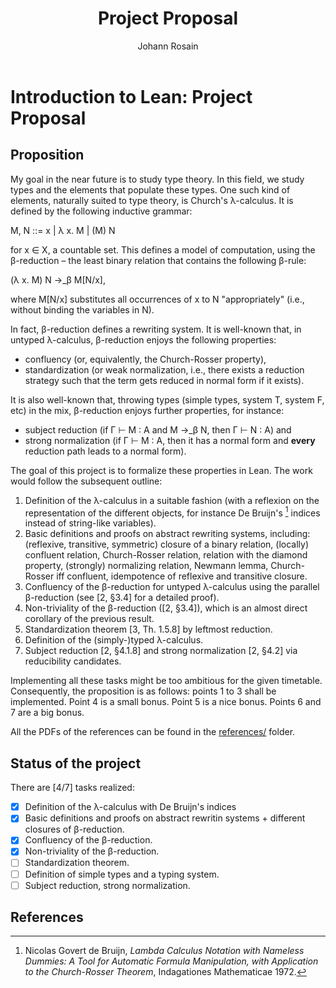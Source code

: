 #+TITLE: Project Proposal
#+AUTHOR: Johann Rosain

* Introduction to Lean: Project Proposal

** Proposition

My goal in the near future is to study type theory. In this field, we study types and the elements that populate these types. One such kind of elements, naturally suited to type theory, is Church's λ-calculus. It is defined by the following inductive grammar:
#+begin_center
M, N ::= x | λ x. M | (M) N
#+end_center
for x ∈ X, a countable set. This defines a model of computation, using the β-reduction -- the least binary relation that contains the following β-rule:
#+begin_center
(\lambda x. M) N \rightarrow_\beta M[N/x],
#+end_center
where M[N/x] substitutes all occurrences of x to N "appropriately" (i.e., without binding the variables in N).

In fact, β-reduction defines a rewriting system. It is well-known that, in untyped λ-calculus, β-reduction enjoys the following properties:
   - confluency (or, equivalently, the Church-Rosser property),
   - standardization (or weak normalization, i.e., there exists a reduction strategy such that the term gets reduced in normal form if it exists).
It is also well-known that, throwing types (simple types, system T, system F, etc) in the mix, β-reduction enjoys further properties, for instance:
   - subject reduction (if Γ ⊢ M : A and M \rightarrow_\beta N, then Γ ⊢ N : A) and
   - strong normalization (if Γ ⊢ M : A, then it has a normal form and *every* reduction path leads to a normal form).

The goal of this project is to formalize these properties in Lean. The work would follow the subsequent outline:
   1) Definition of the λ-calculus in a suitable fashion (with a reflexion on the representation of the different objects, for instance De Bruijn's [1] indices instead of string-like variables).
   2) Basic definitions and proofs on abstract rewriting systems, including: (reflexive, transitive, symmetric) closure of a binary relation, (locally) confluent relation, Church-Rosser relation, relation with the diamond property, (strongly) normalizing relation, Newmann lemma, Church-Rosser iff confluent, idempotence of reflexive and transitive closure.
   3) Confluency of the β-reduction for untyped λ-calculus using the parallel β-reduction (see [2, §3.4] for a detailed proof).
   4) Non-triviality of the β-reduction ([2, §3.4]), which is an almost direct corollary of the previous result.
   5) Standardization theorem [3, Th. 1.5.8] by leftmost reduction.
   6) Definition of the (simply-)typed λ-calculus.
   7) Subject reduction [2, §4.1.8] and strong normalization [2, §4.2] via reducibility candidates.

Implementing all these tasks might be too ambitious for the given timetable. Consequently, the proposition is as follows: points 1 to 3 shall be implemented. Point 4 is a small bonus. Point 5 is a nice bonus. Points 6 and 7 are a big bonus.

All the PDFs of the references can be found in the [[file:references/][references/]] folder.

** Status of the project

There are [4/7] tasks realized:
- [X] Definition of the λ-calculus with De Bruijn's indices
- [X] Basic definitions and proofs on abstract rewritin systems + different closures of β-reduction.
- [X] Confluency of the β-reduction.
- [X] Non-triviality of the β-reduction.
- [ ] Standardization theorem.
- [ ] Definition of simple types and a typing system.
- [ ] Subject reduction, strong normalization.

** References

[1] Nicolas Govert de Bruijn, /Lambda Calculus Notation with Nameless Dummies: A Tool for Automatic Formula Manipulation, with Application to the Church-Rosser Theorem/, Indagationes Mathematicae 1972.

[2] Samuel Mimram, /Program = Proof/, 2022.

[3] M. H. Sorensen and P. Urzyczyn, /Lectures on the Curry-Howard Isomorphism/, Studies in Logic and the Foundation of Mathematics 2006.
